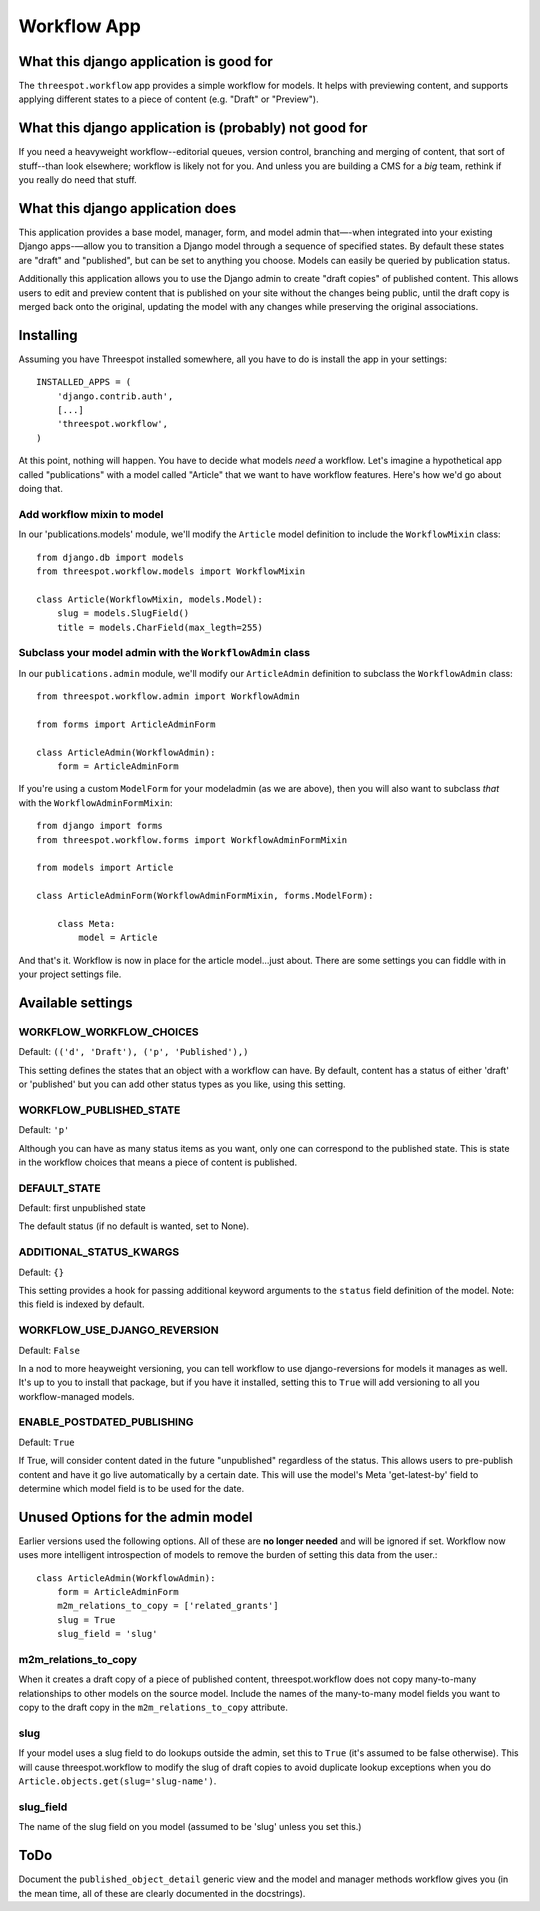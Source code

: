 ===================
Workflow App
===================

What this django application is good for
------------------------------------------------------------------

The ``threespot.workflow`` app provides a simple workflow for models. It helps with previewing content, and supports applying different states to a piece of
content (e.g. "Draft" or "Preview").

What this django application is (probably) not good for
------------------------------------------------------------------

If you need a heavyweight workflow--editorial queues, version control, branching and merging of content, that sort of stuff--than look elsewhere; workflow is likely not for you. And unless you are building a CMS for a *big* team, rethink if you really do need that stuff.

What this django application does
------------------------------------------------------------------

This application provides a base model, manager, form, and model admin that—-when integrated into your existing Django apps-—allow you to transition a Django model through a sequence of specified states. By default these states are "draft" and "published", but can be set to anything you choose. Models can easily be queried by publication status. 

Additionally this application allows you to use the Django admin to create "draft copies" of published content. This allows users to edit and preview content that is published on your site without the changes being public, until the draft copy is merged back onto the original, updating the model with any changes while preserving the original associations.

Installing
-----------

Assuming you have Threespot installed somewhere, all you have to do is install the app in your settings::

    INSTALLED_APPS = (
        'django.contrib.auth',
        [...]
        'threespot.workflow',
    )

At this point, nothing will happen. You have to decide what models *need* a workflow. Let's imagine a hypothetical app called "publications" with a model called "Article" that we want to have workflow features. Here's how we'd go 
about doing that.

Add workflow mixin to model
^^^^^^^^^^^^^^^^^^^^^^^^^^^^

In our 'publications.models' module, we'll modify the ``Article`` model definition to include the ``WorkflowMixin`` class::

    from django.db import models
    from threespot.workflow.models import WorkflowMixin

    class Article(WorkflowMixin, models.Model):
        slug = models.SlugField()
        title = models.CharField(max_legth=255)
        
Subclass your model admin with the ``WorkflowAdmin`` class
^^^^^^^^^^^^^^^^^^^^^^^^^^^^^^^^^^^^^^^^^^^^^^^^^^^^^^^^^^^

In our ``publications.admin`` module, we'll modify our ``ArticleAdmin``  definition to subclass the ``WorkflowAdmin`` class::

    from threespot.workflow.admin import WorkflowAdmin

    from forms import ArticleAdminForm

    class ArticleAdmin(WorkflowAdmin):
        form = ArticleAdminForm

If you're using a custom ``ModelForm`` for your modeladmin (as we are above), then you will also want to subclass *that* with the ``WorkflowAdminFormMixin``::

    from django import forms
    from threespot.workflow.forms import WorkflowAdminFormMixin
    
    from models import Article
    
    class ArticleAdminForm(WorkflowAdminFormMixin, forms.ModelForm):

        class Meta:
            model = Article

And that's it. Workflow is now in place for the article model...just about. There are some settings you can fiddle with in your project settings file.

Available settings
-------------------


WORKFLOW_WORKFLOW_CHOICES
^^^^^^^^^^^^^^^^^^^^^^^^^^^^^^^^^^^^^^^^^^^^^^

Default: ``(('d', 'Draft'), ('p', 'Published'),)``

This setting defines the states that an object with a workflow can have. By default, content has a status of either 'draft' or 'published' but you can add
other status types as you like, using this setting.

WORKFLOW_PUBLISHED_STATE
^^^^^^^^^^^^^^^^^^^^^^^^^^^^^^^^^^^^^^^^^^^^^^

Default: ``'p'``

Although you can have as many status items as you want, only one can correspond to the published state. This is state in the workflow choices that means a piece of content is published. 

DEFAULT_STATE
^^^^^^^^^^^^^^^^^^^^^^^^^^^^^^^^^^^^^^^^^^^^^^

Default: first unpublished state

The default status (if no default is wanted, set to None). 

ADDITIONAL_STATUS_KWARGS
^^^^^^^^^^^^^^^^^^^^^^^^^^^^^^^^^^^^^^^^^^^^^^
Default: ``{}``

This setting provides a hook for passing additional keyword arguments to the ``status`` field definition of the model. Note: this field is indexed by default.


WORKFLOW_USE_DJANGO_REVERSION
^^^^^^^^^^^^^^^^^^^^^^^^^^^^^^^^^^^^^^^^^^^^^^

Default: ``False``

In a nod to more heayweight versioning, you can tell workflow to use django-reversions for models it manages as well. It's up to you to install that package, but if you have it installed, setting this to ``True`` will add versioning to all you workflow-managed models.

ENABLE_POSTDATED_PUBLISHING
^^^^^^^^^^^^^^^^^^^^^^^^^^^^^^^^^^^^^^^^^^^^^^

Default: ``True``

If True, will consider content dated in the future "unpublished" regardless of the status. This allows users to pre-publish content and have it go live automatically by a certain date. This will use the model's Meta 'get-latest-by' field to determine which model field is to be used for the date.

Unused Options for the admin model
-------------------------------------

Earlier versions used the following options. All of these are **no longer needed** and will be ignored if set. Workflow now uses more intelligent introspection of models to remove the burden of setting this data from the user.::

    class ArticleAdmin(WorkflowAdmin):
        form = ArticleAdminForm
        m2m_relations_to_copy = ['related_grants']
        slug = True
        slug_field = 'slug'

m2m_relations_to_copy
^^^^^^^^^^^^^^^^^^^^^^

When it creates a draft copy of a piece of published content, threespot.workflow does not copy many-to-many relationships to other models on the source model. Include the names of the many-to-many model fields you want to copy to the draft copy in the ``m2m_relations_to_copy`` attribute.

slug
^^^^^^^^^^^^^^^^^^^^^^

If your model uses a slug field to do lookups outside the admin, set this to ``True`` (it's assumed to be false otherwise). This will cause threespot.workflow to modify the slug of draft copies to avoid duplicate lookup exceptions when you do ``Article.objects.get(slug='slug-name')``.

slug_field
^^^^^^^^^^^^^^^^^^^^^^
The name of the slug field on you model (assumed to be 'slug' unless you set this.)

ToDo
-----

Document the ``published_object_detail`` generic view and the model and manager methods workflow gives you (in the mean time, all of these are clearly documented in the docstrings).

